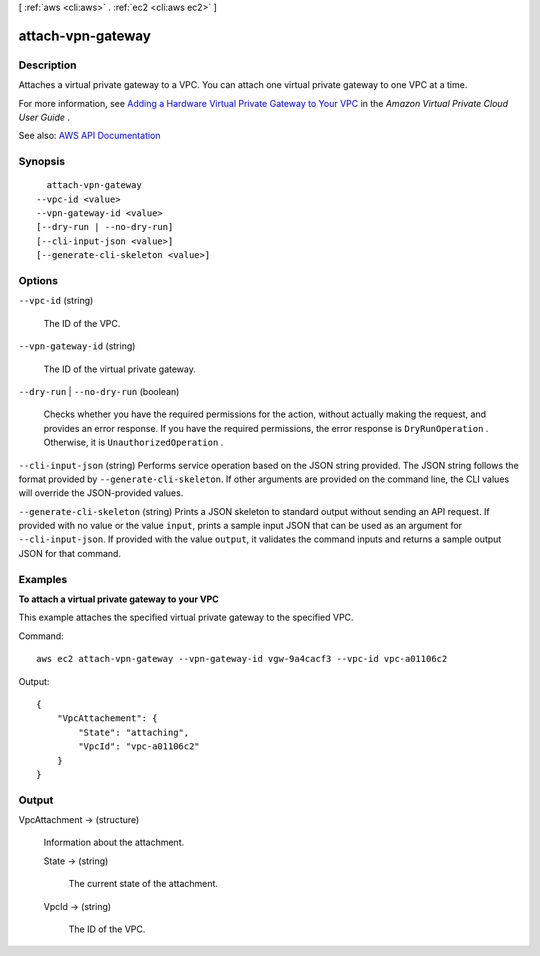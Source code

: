 [ :ref:`aws <cli:aws>` . :ref:`ec2 <cli:aws ec2>` ]

.. _cli:aws ec2 attach-vpn-gateway:


******************
attach-vpn-gateway
******************



===========
Description
===========



Attaches a virtual private gateway to a VPC. You can attach one virtual private gateway to one VPC at a time.

 

For more information, see `Adding a Hardware Virtual Private Gateway to Your VPC <http://docs.aws.amazon.com/AmazonVPC/latest/UserGuide/VPC_VPN.html>`_ in the *Amazon Virtual Private Cloud User Guide* .



See also: `AWS API Documentation <https://docs.aws.amazon.com/goto/WebAPI/ec2-2016-11-15/AttachVpnGateway>`_


========
Synopsis
========

::

    attach-vpn-gateway
  --vpc-id <value>
  --vpn-gateway-id <value>
  [--dry-run | --no-dry-run]
  [--cli-input-json <value>]
  [--generate-cli-skeleton <value>]




=======
Options
=======

``--vpc-id`` (string)


  The ID of the VPC.

  

``--vpn-gateway-id`` (string)


  The ID of the virtual private gateway.

  

``--dry-run`` | ``--no-dry-run`` (boolean)


  Checks whether you have the required permissions for the action, without actually making the request, and provides an error response. If you have the required permissions, the error response is ``DryRunOperation`` . Otherwise, it is ``UnauthorizedOperation`` .

  

``--cli-input-json`` (string)
Performs service operation based on the JSON string provided. The JSON string follows the format provided by ``--generate-cli-skeleton``. If other arguments are provided on the command line, the CLI values will override the JSON-provided values.

``--generate-cli-skeleton`` (string)
Prints a JSON skeleton to standard output without sending an API request. If provided with no value or the value ``input``, prints a sample input JSON that can be used as an argument for ``--cli-input-json``. If provided with the value ``output``, it validates the command inputs and returns a sample output JSON for that command.



========
Examples
========

**To attach a virtual private gateway to your VPC**

This example attaches the specified virtual private gateway to the specified VPC.

Command::

  aws ec2 attach-vpn-gateway --vpn-gateway-id vgw-9a4cacf3 --vpc-id vpc-a01106c2

Output::

  {
      "VpcAttachement": {
          "State": "attaching",
          "VpcId": "vpc-a01106c2"
      }
  }

======
Output
======

VpcAttachment -> (structure)

  

  Information about the attachment.

  

  State -> (string)

    

    The current state of the attachment.

    

    

  VpcId -> (string)

    

    The ID of the VPC.

    

    

  

